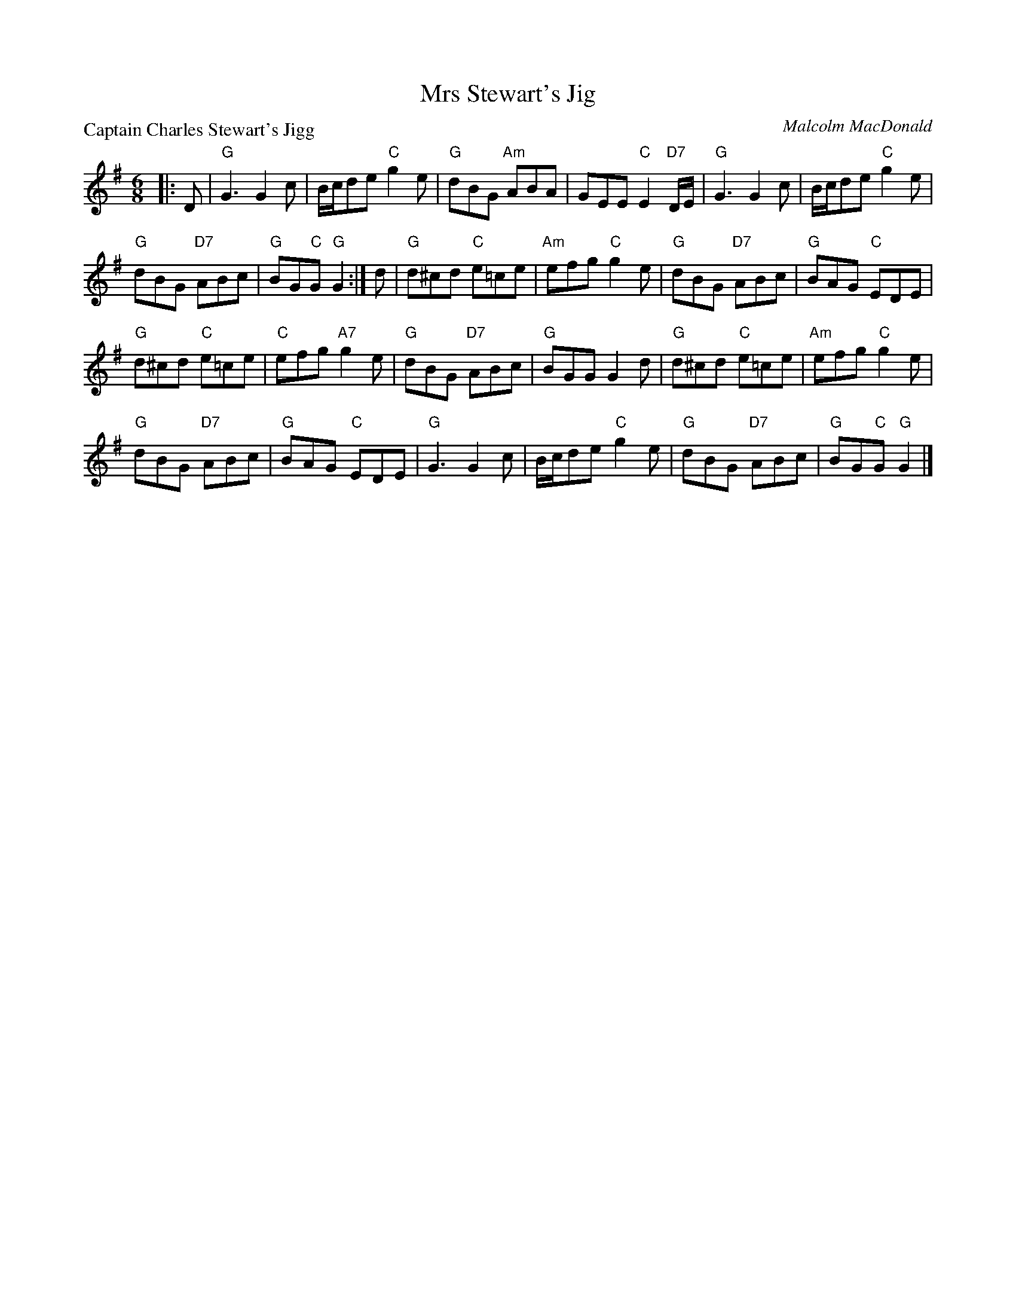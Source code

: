 X:3501
T:Mrs Stewart's Jig
P:Captain Charles Stewart's Jigg
C:Malcolm MacDonald
B:RSCDS 35-1
Z:Anselm Lingnau <anselm@strathspey.org>
R:Jig (8x32)
M:6/8
L:1/8
K:G
|:D|"G"G3 G2 c|B/c/de "C"g2 e|"G"dBG "Am"ABA|GEE "C"E2 "D7"D/E/|\
  "G"G3 G2 c|B/c/de "C"g2 e|
                            "G"dBG "D7"ABc|"G"BG"C"G "G"G2:|\
d|"G"d^cd "C"e=ce|"Am"efg "C"g2 e|"G"dBG "D7"ABc|"G"BAG "C"EDE|
  "G"d^cd "C"e=ce|"C"efg "A7"g2 e|"G"dBG "D7"ABc|"G"BGG G2 d|\
  "G"d^cd "C"e=ce|"Am"efg "C"g2 e|
                                  "G"dBG "D7"ABc|"G"BAG "C"EDE|\
  "G"G3 G2 c|B/c/de "C"g2 e|"G"dBG "D7"ABc|"G"BG"C"G "G"G2|]

